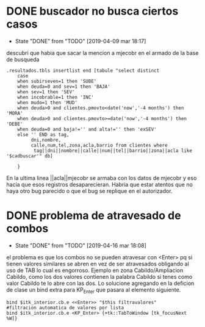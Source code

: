 * DONE buscador no busca ciertos casos
- State "DONE"       from "TODO"       [2019-04-09 mar 18:17]
descubri que habia que sacar la mencion a mjecobr en el armado de la
base de busqueda

#+BEGIN_SRC
.resultados.tbls insertlist end [tabule "select distinct 
    case
	when subirseven=1 then 'SUBE'
	when deuda=0 and sev=1 then 'BAJA'
	when sev=1 then 'SEV'
	when incobrable=1 then 'INC'
	when mudo=1 then 'MUD'
	when deuda>0 and clientes.pmovto<date('now','-4 months') then 'MORA'
	when deuda>0 and clientes.pmovto>=date('now','-4 months') then 'DEBE'
	when deuda=0 and baja!='' and alta!='' then 'exSEV'
	else '' END as tag,
         dni,nombre,
         calle,num,tel,zona,acla,barrio from clientes where
          tag||dni||nombre||calle||num||tel||barrio||zona||acla like '$cadbuscar'" db]

    }
#+END_SRC
En la ultima linea ||acla||mjecobr se armaba con los datos de mjecobr
y eso hacia que esos registros desaparecieran.
Habria que estar atentos que no haya otro bug parecido o que el bug se
replique en el autorizador.
* DONE problema de atravesado de combos
- State "DONE"       from "TODO"       [2019-04-16 mar 18:08]
el problema es que los combos no se pueden atravesar con <Enter> pq si
tienen valores similares se abren en vez de ser atravesados obligando
al uso de TAB lo cual es engorroso. Ejemplo en zona Cabildo/Ampliacion
Cabildo, como los dos valores contienen la palabra Cabildo si tenes
como valor Cabildo te lo abre con las dos. 
Lo solucione agregando en la deficion de clase un bind extra para
KP_Enter que pasara al elemento siguiente. 

#+BEGIN_SRC
bind $itk_interior.cb.e <<Enter>> "$this filtravalores" 
#filtracion automatica de valores por lista
bind $itk_interior.cb.e <KP_Enter> {+tk::TabToWindow [tk_focusNext %W]}
#+END_SRC

